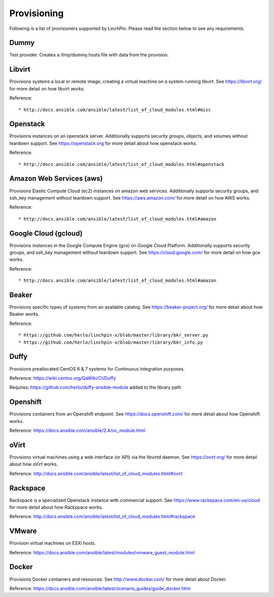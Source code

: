 Provisioning
------------

Following is a list of provisioners supported by LinchPin. Please read the section below to see any requirements.


Dummy
=====

Test provider. Creates a /tmp/dummy.hosts file with data from the provision.

Libvirt
=======

Provisions systems a local or remote image, creating a virtual machine on a system running libvirt. See https://libvirt.org/ for more detail on how libvirt works.

Reference::

* http://docs.ansible.com/ansible/latest/list_of_cloud_modules.html#misc

Openstack
=========

Provisions instances on an openstack server. Additionally supports security groups, objects, and volumes without teardown support. See https://openstack.org for more detail about how openstack works.

Reference::

* http://docs.ansible.com/ansible/latest/list_of_cloud_modules.html#openstack

Amazon Web Services (aws)
=========================

Provisions Elastic Compute Cloud (ec2) instances on amazon web services. Additionally supports security groups, and ssh_key management without teardown support. See https://aws.amazon.com/ for more detail on how AWS works.

Reference::

* http://docs.ansible.com/ansible/latest/list_of_cloud_modules.html#amazon

Google Cloud (gcloud)
=====================

Provisions instances in the Google Compute Engine (gce) on Google Cloud Platform. Additionally supports security groups, and ssh_key management without teardown support. See https://cloud.google.com/ for more detail on how gce works.

Reference::

* http://docs.ansible.com/ansible/latest/list_of_cloud_modules.html#amazon

Beaker
======

Provisions specific types of systems from an available catalog. See https://beaker-project.org/ for more detail about how Beaker works.

Reference::

* https://github.com/herlo/linchpin-x/blob/master/library/bkr_server.py
* https://github.com/herlo/linchpin-x/blob/master/library/bkr_info.py


Duffy
=====

Provisions preallocated CentOS 6 & 7 systems for Continuous Integration purposes.

Reference: https://wiki.centos.org/QaWiki/CI/Duffy

Requires: https://github.com/herlo/duffy-ansible-module added to the library path

Openshift
=========

Provisions containers from an Openshift endpoint. See https://docs.openshift.com/ for more detail about how Openshift works.

Reference: https://docs.ansible.com/ansible/2.4/oc_module.html

oVirt
=====

Provisions virtual machines using a web interface (or API) via the libvirtd daemon. See https://ovirt.org/ for more detail about how oVirt works.

Reference: http://docs.ansible.com/ansible/latest/list_of_cloud_modules.html#ovirt

Rackspace
=========

Rackspace is a specialized Openstack instance with commercial support. See https://www.rackspace.com/en-us/cloud for more detail about how Rackspace works.

Reference: http://docs.ansible.com/ansible/latest/list_of_cloud_modules.html#rackspace

VMware
======

Provision virtual machines on ESXi hosts.

Reference: https://docs.ansible.com/ansible/latest/modules/vmware_guest_module.html

Docker
======
Provisions Docker containers and resources. See http://www.docker.com/ for more detail about Docker.

Reference: https://docs.ansible.com/ansible/latest/scenario_guides/guide_docker.html
